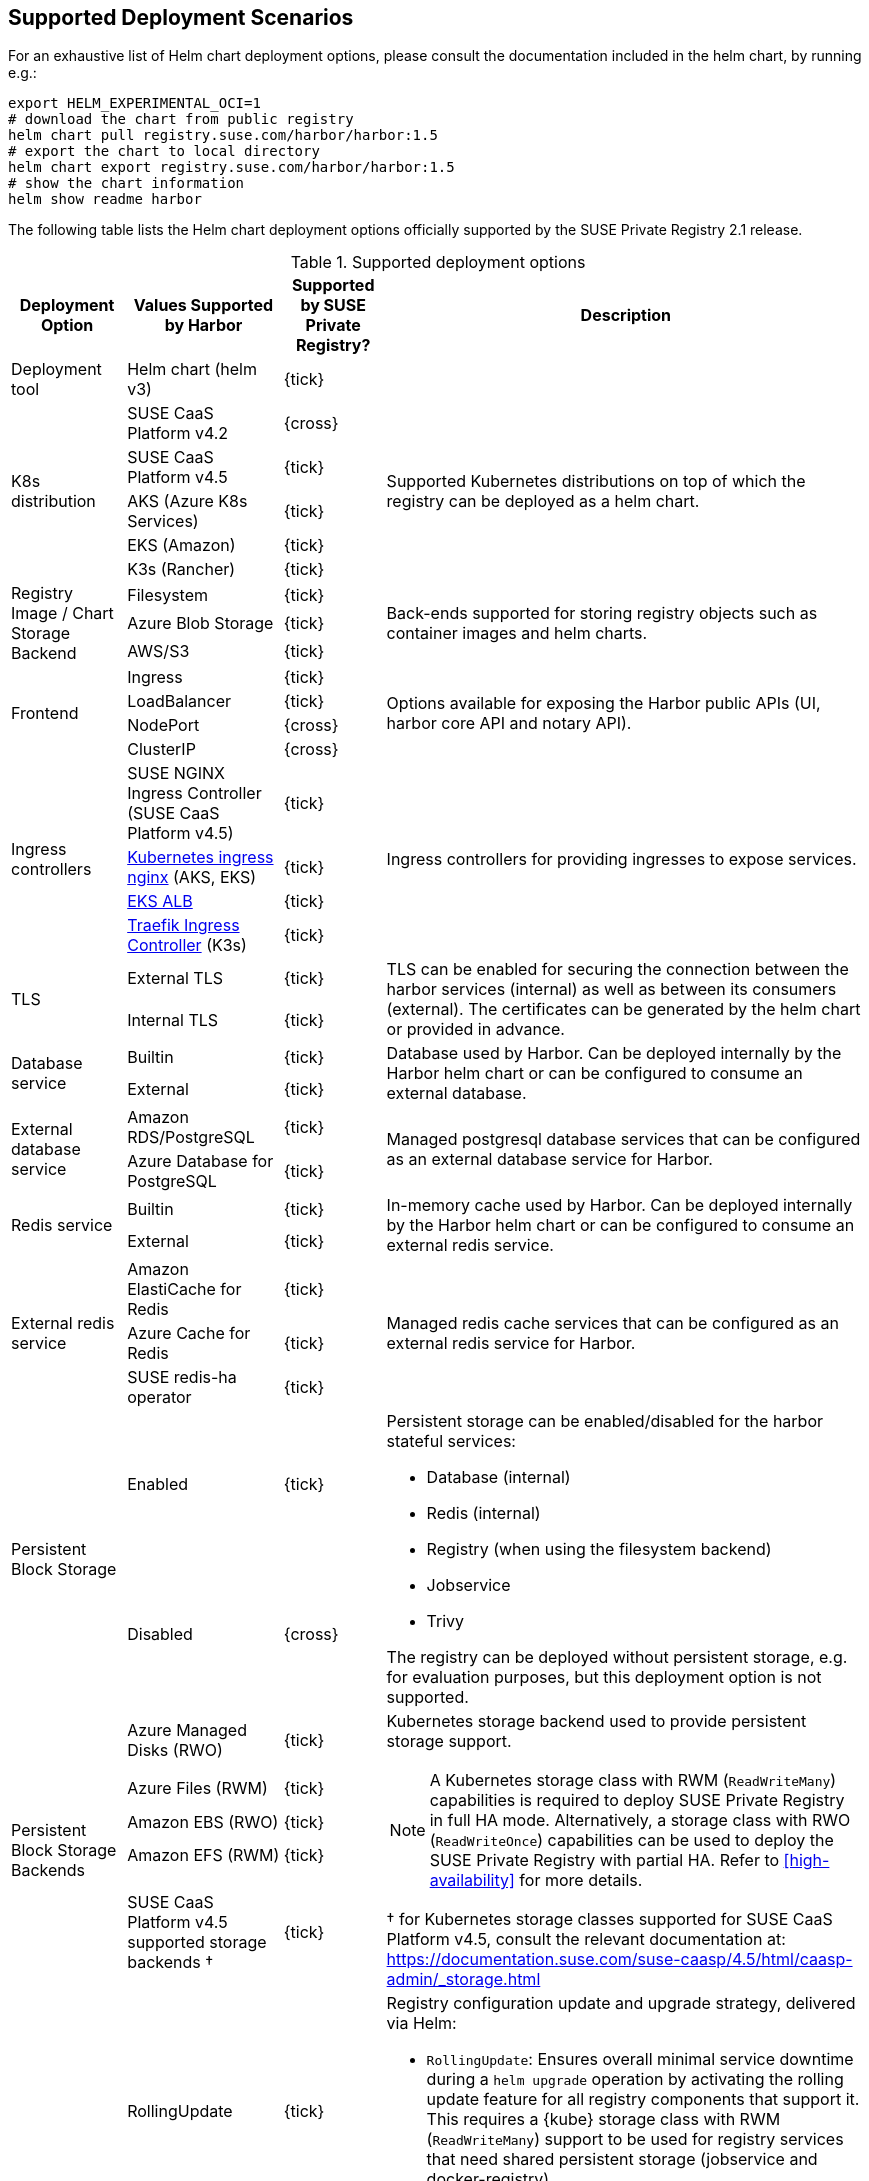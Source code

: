 == Supported Deployment Scenarios

For an exhaustive list of Helm chart deployment options, please consult the documentation included in the helm chart, by running e.g.:

[source,bash]
----
export HELM_EXPERIMENTAL_OCI=1
# download the chart from public registry
helm chart pull registry.suse.com/harbor/harbor:1.5
# export the chart to local directory
helm chart export registry.suse.com/harbor/harbor:1.5
# show the chart information
helm show readme harbor
----

The following table lists the Helm chart deployment options officially supported by the SUSE Private Registry 2.1 release.

[#supported-deployment]
.Supported deployment options
[options="header,autowidth"]
|===
^|Deployment Option ^|Values Supported by Harbor ^|Supported by SUSE Private Registry? ^|Description

|Deployment tool
|Helm chart (helm v3)
^|{tick}
|

.5+|K8s distribution
|SUSE CaaS Platform v4.2
^|{cross}
.5+|Supported Kubernetes distributions on top of which the registry can be deployed as a helm chart.

|SUSE CaaS Platform v4.5
^|{tick}

|AKS (Azure K8s Services)
^|{tick}

|EKS (Amazon)
^|{tick}

|K3s (Rancher)
^|{tick}

.3+|Registry Image / Chart Storage Backend
|Filesystem
^|{tick}
.3+|Back-ends supported for storing registry objects such as container images and helm charts.

|Azure Blob Storage
^|{tick}

|AWS/S3
^|{tick}

.4+|Frontend
|Ingress
^|{tick}
.4+|Options available for exposing the Harbor public APIs (UI, harbor core API and notary API).

|LoadBalancer
^|{tick}

|NodePort
^|{cross}

|ClusterIP
^|{cross}

.4+|Ingress controllers
|SUSE NGINX Ingress Controller (SUSE CaaS Platform v4.5)
^|{tick}
.4+|Ingress controllers for providing ingresses to expose services.

|link:https://github.com/kubernetes/ingress-nginx[Kubernetes ingress nginx] (AKS, EKS)
^|{tick}

|link:https://docs.aws.amazon.com/eks/latest/userguide/alb-ingress.html[EKS ALB]
^|{tick}

|link:https://rancher.com/docs/k3s/latest/en/networking/#traefik-ingress-controller[Traefik Ingress Controller] (K3s)
^|{tick}

.2+|TLS
|External TLS
^|{tick}
.2+|TLS can be enabled for securing the connection between the harbor services (internal) as well as between its consumers (external). The certificates can be generated by the helm chart or provided in advance.

|Internal TLS
^|{tick}

.2+|Database service
|Builtin
^|{tick}
.2+|Database used by Harbor. Can be deployed internally by the Harbor helm chart or can be configured to consume an external database.

|External
^|{tick}

.2+|External database service
|Amazon RDS/PostgreSQL
^|{tick}
.2+|Managed postgresql database services that can be configured as an external database service for Harbor.

|Azure Database for PostgreSQL
^|{tick}

.2+|Redis service
|Builtin
^|{tick}
.2+|In-memory cache used by Harbor. Can be deployed internally by the Harbor helm chart or can be configured to consume an external redis service.

|External
^|{tick}

.3+|External redis service
|Amazon ElastiCache for Redis
^|{tick}
.3+|Managed redis cache services that can be configured as an external redis service for Harbor.

|Azure Cache for Redis
^|{tick}

|SUSE redis-ha operator
^|{tick}

.2+|Persistent Block Storage
|Enabled
^|{tick}
.2+a|
Persistent storage can be enabled/disabled for the harbor stateful services:

* Database (internal)
* Redis (internal)
* Registry (when using the filesystem backend)
* Jobservice
* Trivy

The registry can be deployed without persistent storage, e.g. for evaluation purposes, but this deployment option is not supported.

|Disabled
^|{cross}

.5+|Persistent Block Storage Backends
|Azure Managed Disks (RWO)
^|{tick}
.5+a|
Kubernetes storage backend used to provide persistent storage support.

[NOTE]
====
A Kubernetes storage class with RWM (`ReadWriteMany`) capabilities is required to deploy SUSE Private Registry in full HA mode.
Alternatively, a storage class with RWO (`ReadWriteOnce`) capabilities can be used to deploy the SUSE Private Registry with partial HA.
Refer to <<high-availability>> for more details.
====

&#x2020; for Kubernetes storage classes supported for SUSE CaaS Platform v4.5, consult the relevant documentation at: https://documentation.suse.com/suse-caasp/4.5/html/caasp-admin/_storage.html

|Azure Files (RWM)
^|{tick}
|Amazon EBS (RWO)
^|{tick}
|Amazon EFS (RWM)
^|{tick}
|SUSE CaaS Platform v4.5 supported storage backends &#x2020;
^|{tick}


.2+|Update Strategy
|RollingUpdate
^|{tick}
.2+a|
Registry configuration update and upgrade strategy, delivered via Helm:

* `RollingUpdate`: Ensures overall minimal service downtime during a `helm upgrade` operation by activating the rolling update feature for all registry components that support it.
This requires a {kube} storage class with RWM (`ReadWriteMany`) support to be used for registry services that need shared persistent storage (jobservice and docker-registry).
* `Recreate`: Use this strategy when a {kube} storage class with RWM (`ReadWriteMany`) support isn't available.
It selectively disables the rolling update feature for registry components that need shared persistent storage (jobservice and docker-registry), resulting in increased service downtime during configuration update and upgrade operations.

IMPORTANT: The possibility to use `RollingUpdate` strategy depends on the Persistent Volume configuration.
If the persistent volumes do not support ReadWriteMany access, using the `RollingUpdate` strategy will result in failure.

|Recreate
^|{tick}

.2+|Proxy
|Disabled
^|{tick}
.2+|A proxy can be configured for replicating artifacts from/to the registries that cannot be reached directly

|Enabled
^|{cross}

.4+|High Availability for Stateless components
|portal
^|{tick}
.9+a|
To achieve true HA, the number of replicas for each component needs to be set to 2 or more.
This can easily be done for stateless components, however for some stateful components (jobservice and docker-registry), a persistent block storage backend that supports the `ReadWriteMany` access mode is needed to provide shared persistent storage.

[NOTE]
====
HA for the internal database and internal redis is not supported by Harbor.
External database and redis services with HA support should be use to complement the HA features supported for the other components.
====

|core
^|{tick}

|nginx
^|{tick}

|notary
^|{tick}

.5+|High Availability for Stateful components
|docker-registry
^|{tick}

|jobservice
^|{tick}

|trivy
^|{tick}

|internal database
^|{cross}

|internal redis
^|{cross}
|===
